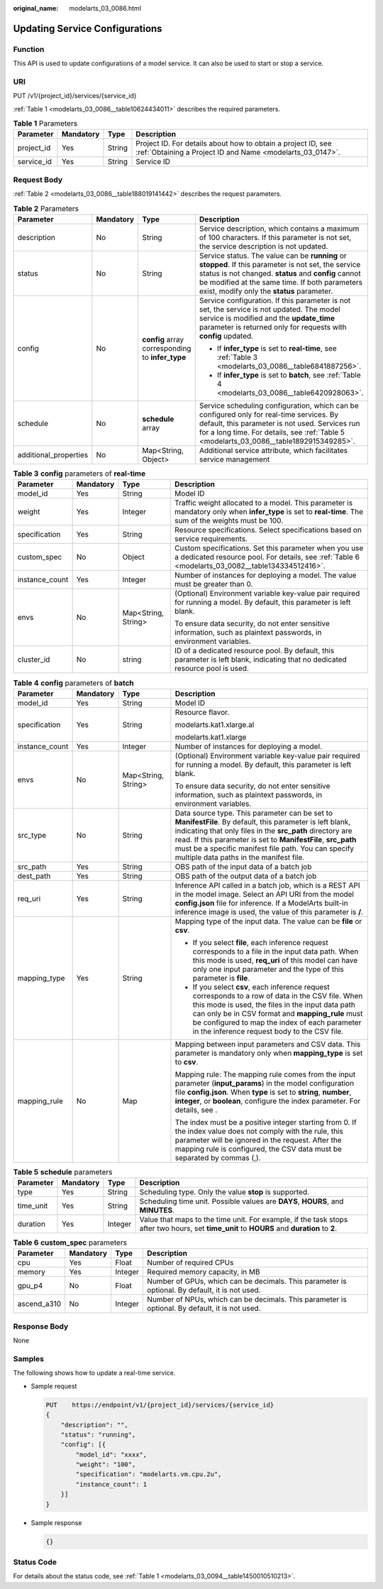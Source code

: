 :original_name: modelarts_03_0086.html

.. _modelarts_03_0086:

Updating Service Configurations
===============================

Function
--------

This API is used to update configurations of a model service. It can also be used to start or stop a service.

URI
---

PUT /v1/{project_id}/services/{service_id}

:ref:`Table 1 <modelarts_03_0086__table10624434011>` describes the required parameters.

.. _modelarts_03_0086__table10624434011:

.. table:: **Table 1** Parameters

   +------------+-----------+--------+---------------------------------------------------------------------------------------------------------------------------+
   | Parameter  | Mandatory | Type   | Description                                                                                                               |
   +============+===========+========+===========================================================================================================================+
   | project_id | Yes       | String | Project ID. For details about how to obtain a project ID, see :ref:`Obtaining a Project ID and Name <modelarts_03_0147>`. |
   +------------+-----------+--------+---------------------------------------------------------------------------------------------------------------------------+
   | service_id | Yes       | String | Service ID                                                                                                                |
   +------------+-----------+--------+---------------------------------------------------------------------------------------------------------------------------+

Request Body
------------

:ref:`Table 2 <modelarts_03_0086__table188019141442>` describes the request parameters.

.. _modelarts_03_0086__table188019141442:

.. table:: **Table 2** Parameters

   +-----------------------+-----------------+--------------------------------------------------+--------------------------------------------------------------------------------------------------------------------------------------------------------------------------------------------------------------------------------------------------------------+
   | Parameter             | Mandatory       | Type                                             | Description                                                                                                                                                                                                                                                  |
   +=======================+=================+==================================================+==============================================================================================================================================================================================================================================================+
   | description           | No              | String                                           | Service description, which contains a maximum of 100 characters. If this parameter is not set, the service description is not updated.                                                                                                                       |
   +-----------------------+-----------------+--------------------------------------------------+--------------------------------------------------------------------------------------------------------------------------------------------------------------------------------------------------------------------------------------------------------------+
   | status                | No              | String                                           | Service status. The value can be **running** or **stopped**. If this parameter is not set, the service status is not changed. **status** and **config** cannot be modified at the same time. If both parameters exist, modify only the **status** parameter. |
   +-----------------------+-----------------+--------------------------------------------------+--------------------------------------------------------------------------------------------------------------------------------------------------------------------------------------------------------------------------------------------------------------+
   | config                | No              | **config** array corresponding to **infer_type** | Service configuration. If this parameter is not set, the service is not updated. The model service is modified and the **update_time** parameter is returned only for requests with **config** updated.                                                      |
   |                       |                 |                                                  |                                                                                                                                                                                                                                                              |
   |                       |                 |                                                  | -  If **infer_type** is set to **real-time**, see :ref:`Table 3 <modelarts_03_0086__table6841887256>`.                                                                                                                                                       |
   |                       |                 |                                                  | -  If **infer_type** is set to **batch**, see :ref:`Table 4 <modelarts_03_0086__table6420928063>`.                                                                                                                                                           |
   +-----------------------+-----------------+--------------------------------------------------+--------------------------------------------------------------------------------------------------------------------------------------------------------------------------------------------------------------------------------------------------------------+
   | schedule              | No              | **schedule** array                               | Service scheduling configuration, which can be configured only for real-time services. By default, this parameter is not used. Services run for a long time. For details, see :ref:`Table 5 <modelarts_03_0086__table1892915349285>`.                        |
   +-----------------------+-----------------+--------------------------------------------------+--------------------------------------------------------------------------------------------------------------------------------------------------------------------------------------------------------------------------------------------------------------+
   | additional_properties | No              | Map<String, Object>                              | Additional service attribute, which facilitates service management                                                                                                                                                                                           |
   +-----------------------+-----------------+--------------------------------------------------+--------------------------------------------------------------------------------------------------------------------------------------------------------------------------------------------------------------------------------------------------------------+

.. _modelarts_03_0086__table6841887256:

.. table:: **Table 3** **config** parameters of **real-time**

   +-----------------+-----------------+---------------------+-----------------------------------------------------------------------------------------------------------------------------------------------------------+
   | Parameter       | Mandatory       | Type                | Description                                                                                                                                               |
   +=================+=================+=====================+===========================================================================================================================================================+
   | model_id        | Yes             | String              | Model ID                                                                                                                                                  |
   +-----------------+-----------------+---------------------+-----------------------------------------------------------------------------------------------------------------------------------------------------------+
   | weight          | Yes             | Integer             | Traffic weight allocated to a model. This parameter is mandatory only when **infer_type** is set to **real-time**. The sum of the weights must be 100.    |
   +-----------------+-----------------+---------------------+-----------------------------------------------------------------------------------------------------------------------------------------------------------+
   | specification   | Yes             | String              | Resource specifications. Select specifications based on service requirements.                                                                             |
   +-----------------+-----------------+---------------------+-----------------------------------------------------------------------------------------------------------------------------------------------------------+
   | custom_spec     | No              | Object              | Custom specifications. Set this parameter when you use a dedicated resource pool. For details, see :ref:`Table 6 <modelarts_03_0082__table134334512416>`. |
   +-----------------+-----------------+---------------------+-----------------------------------------------------------------------------------------------------------------------------------------------------------+
   | instance_count  | Yes             | Integer             | Number of instances for deploying a model. The value must be greater than 0.                                                                              |
   +-----------------+-----------------+---------------------+-----------------------------------------------------------------------------------------------------------------------------------------------------------+
   | envs            | No              | Map<String, String> | (Optional) Environment variable key-value pair required for running a model. By default, this parameter is left blank.                                    |
   |                 |                 |                     |                                                                                                                                                           |
   |                 |                 |                     | To ensure data security, do not enter sensitive information, such as plaintext passwords, in environment variables.                                       |
   +-----------------+-----------------+---------------------+-----------------------------------------------------------------------------------------------------------------------------------------------------------+
   | cluster_id      | No              | string              | ID of a dedicated resource pool. By default, this parameter is left blank, indicating that no dedicated resource pool is used.                            |
   +-----------------+-----------------+---------------------+-----------------------------------------------------------------------------------------------------------------------------------------------------------+

.. _modelarts_03_0086__table6420928063:

.. table:: **Table 4** **config** parameters of **batch**

   +-----------------+-----------------+---------------------+-------------------------------------------------------------------------------------------------------------------------------------------------------------------------------------------------------------------------------------------------------------------------------------------------------------------------------------------+
   | Parameter       | Mandatory       | Type                | Description                                                                                                                                                                                                                                                                                                                               |
   +=================+=================+=====================+===========================================================================================================================================================================================================================================================================================================================================+
   | model_id        | Yes             | String              | Model ID                                                                                                                                                                                                                                                                                                                                  |
   +-----------------+-----------------+---------------------+-------------------------------------------------------------------------------------------------------------------------------------------------------------------------------------------------------------------------------------------------------------------------------------------------------------------------------------------+
   | specification   | Yes             | String              | Resource flavor.                                                                                                                                                                                                                                                                                                                          |
   |                 |                 |                     |                                                                                                                                                                                                                                                                                                                                           |
   |                 |                 |                     | modelarts.kat1.xlarge.al                                                                                                                                                                                                                                                                                                                  |
   |                 |                 |                     |                                                                                                                                                                                                                                                                                                                                           |
   |                 |                 |                     | modelarts.kat1.xlarge                                                                                                                                                                                                                                                                                                                     |
   +-----------------+-----------------+---------------------+-------------------------------------------------------------------------------------------------------------------------------------------------------------------------------------------------------------------------------------------------------------------------------------------------------------------------------------------+
   | instance_count  | Yes             | Integer             | Number of instances for deploying a model.                                                                                                                                                                                                                                                                                                |
   +-----------------+-----------------+---------------------+-------------------------------------------------------------------------------------------------------------------------------------------------------------------------------------------------------------------------------------------------------------------------------------------------------------------------------------------+
   | envs            | No              | Map<String, String> | (Optional) Environment variable key-value pair required for running a model. By default, this parameter is left blank.                                                                                                                                                                                                                    |
   |                 |                 |                     |                                                                                                                                                                                                                                                                                                                                           |
   |                 |                 |                     | To ensure data security, do not enter sensitive information, such as plaintext passwords, in environment variables.                                                                                                                                                                                                                       |
   +-----------------+-----------------+---------------------+-------------------------------------------------------------------------------------------------------------------------------------------------------------------------------------------------------------------------------------------------------------------------------------------------------------------------------------------+
   | src_type        | No              | String              | Data source type. This parameter can be set to **ManifestFile**. By default, this parameter is left blank, indicating that only files in the **src_path** directory are read. If this parameter is set to **ManifestFile**, **src_path** must be a specific manifest file path. You can specify multiple data paths in the manifest file. |
   +-----------------+-----------------+---------------------+-------------------------------------------------------------------------------------------------------------------------------------------------------------------------------------------------------------------------------------------------------------------------------------------------------------------------------------------+
   | src_path        | Yes             | String              | OBS path of the input data of a batch job                                                                                                                                                                                                                                                                                                 |
   +-----------------+-----------------+---------------------+-------------------------------------------------------------------------------------------------------------------------------------------------------------------------------------------------------------------------------------------------------------------------------------------------------------------------------------------+
   | dest_path       | Yes             | String              | OBS path of the output data of a batch job                                                                                                                                                                                                                                                                                                |
   +-----------------+-----------------+---------------------+-------------------------------------------------------------------------------------------------------------------------------------------------------------------------------------------------------------------------------------------------------------------------------------------------------------------------------------------+
   | req_uri         | Yes             | String              | Inference API called in a batch job, which is a REST API in the model image. Select an API URI from the model **config.json** file for inference. If a ModelArts built-in inference image is used, the value of this parameter is **/**.                                                                                                  |
   +-----------------+-----------------+---------------------+-------------------------------------------------------------------------------------------------------------------------------------------------------------------------------------------------------------------------------------------------------------------------------------------------------------------------------------------+
   | mapping_type    | Yes             | String              | Mapping type of the input data. The value can be **file** or **csv**.                                                                                                                                                                                                                                                                     |
   |                 |                 |                     |                                                                                                                                                                                                                                                                                                                                           |
   |                 |                 |                     | -  If you select **file**, each inference request corresponds to a file in the input data path. When this mode is used, **req_uri** of this model can have only one input parameter and the type of this parameter is **file**.                                                                                                           |
   |                 |                 |                     | -  If you select **csv**, each inference request corresponds to a row of data in the CSV file. When this mode is used, the files in the input data path can only be in CSV format and **mapping_rule** must be configured to map the index of each parameter in the inference request body to the CSV file.                               |
   +-----------------+-----------------+---------------------+-------------------------------------------------------------------------------------------------------------------------------------------------------------------------------------------------------------------------------------------------------------------------------------------------------------------------------------------+
   | mapping_rule    | No              | Map                 | Mapping between input parameters and CSV data. This parameter is mandatory only when **mapping_type** is set to **csv**.                                                                                                                                                                                                                  |
   |                 |                 |                     |                                                                                                                                                                                                                                                                                                                                           |
   |                 |                 |                     | Mapping rule: The mapping rule comes from the input parameter (**input_params**) in the model configuration file **config.json**. When **type** is set to **string**, **number**, **integer**, or **boolean**, configure the index parameter. For details, see .                                                                          |
   |                 |                 |                     |                                                                                                                                                                                                                                                                                                                                           |
   |                 |                 |                     | The index must be a positive integer starting from 0. If the index value does not comply with the rule, this parameter will be ignored in the request. After the mapping rule is configured, the CSV data must be separated by commas (,).                                                                                                |
   +-----------------+-----------------+---------------------+-------------------------------------------------------------------------------------------------------------------------------------------------------------------------------------------------------------------------------------------------------------------------------------------------------------------------------------------+

.. _modelarts_03_0086__table1892915349285:

.. table:: **Table 5** **schedule** parameters

   +-----------+-----------+---------+---------------------------------------------------------------------------------------------------------------------------------------------+
   | Parameter | Mandatory | Type    | Description                                                                                                                                 |
   +===========+===========+=========+=============================================================================================================================================+
   | type      | Yes       | String  | Scheduling type. Only the value **stop** is supported.                                                                                      |
   +-----------+-----------+---------+---------------------------------------------------------------------------------------------------------------------------------------------+
   | time_unit | Yes       | String  | Scheduling time unit. Possible values are **DAYS**, **HOURS**, and **MINUTES**.                                                             |
   +-----------+-----------+---------+---------------------------------------------------------------------------------------------------------------------------------------------+
   | duration  | Yes       | Integer | Value that maps to the time unit. For example, if the task stops after two hours, set **time_unit** to **HOURS** and **duration** to **2**. |
   +-----------+-----------+---------+---------------------------------------------------------------------------------------------------------------------------------------------+

.. table:: **Table 6** **custom_spec** parameters

   +-------------+-----------+---------+------------------------------------------------------------------------------------------------+
   | Parameter   | Mandatory | Type    | Description                                                                                    |
   +=============+===========+=========+================================================================================================+
   | cpu         | Yes       | Float   | Number of required CPUs                                                                        |
   +-------------+-----------+---------+------------------------------------------------------------------------------------------------+
   | memory      | Yes       | Integer | Required memory capacity, in MB                                                                |
   +-------------+-----------+---------+------------------------------------------------------------------------------------------------+
   | gpu_p4      | No        | Float   | Number of GPUs, which can be decimals. This parameter is optional. By default, it is not used. |
   +-------------+-----------+---------+------------------------------------------------------------------------------------------------+
   | ascend_a310 | No        | Integer | Number of NPUs, which can be decimals. This parameter is optional. By default, it is not used. |
   +-------------+-----------+---------+------------------------------------------------------------------------------------------------+

Response Body
-------------

None

Samples
-------

The following shows how to update a real-time service.

-  Sample request

   .. code-block:: text

      PUT    https://endpoint/v1/{project_id}/services/{service_id}
      {
          "description": "",
          "status": "running",
          "config": [{
              "model_id": "xxxx",
              "weight": "100",
              "specification": "modelarts.vm.cpu.2u",
              "instance_count": 1
          }]
      }

-  Sample response

   .. code-block::

      {}

Status Code
-----------

For details about the status code, see :ref:`Table 1 <modelarts_03_0094__table1450010510213>`.
